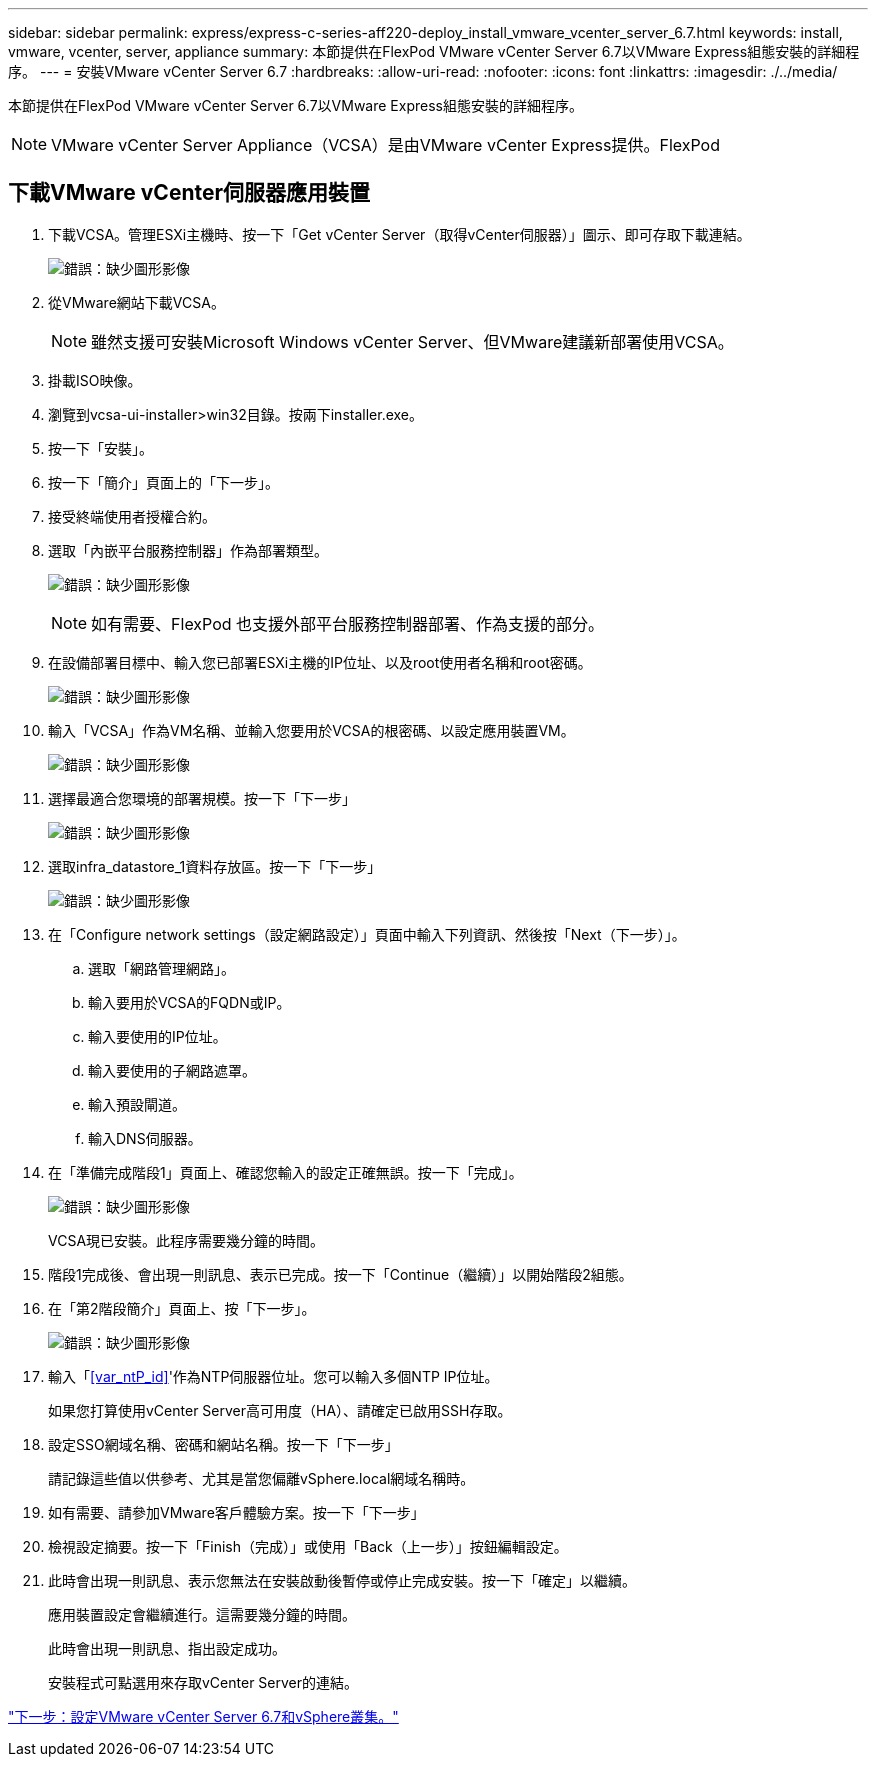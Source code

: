 ---
sidebar: sidebar 
permalink: express/express-c-series-aff220-deploy_install_vmware_vcenter_server_6.7.html 
keywords: install, vmware, vcenter, server, appliance 
summary: 本節提供在FlexPod VMware vCenter Server 6.7以VMware Express組態安裝的詳細程序。 
---
= 安裝VMware vCenter Server 6.7
:hardbreaks:
:allow-uri-read: 
:nofooter: 
:icons: font
:linkattrs: 
:imagesdir: ./../media/


[role="lead"]
本節提供在FlexPod VMware vCenter Server 6.7以VMware Express組態安裝的詳細程序。


NOTE: VMware vCenter Server Appliance（VCSA）是由VMware vCenter Express提供。FlexPod



== 下載VMware vCenter伺服器應用裝置

. 下載VCSA。管理ESXi主機時、按一下「Get vCenter Server（取得vCenter伺服器）」圖示、即可存取下載連結。
+
image:express-c-series-aff220-deploy_image41.png["錯誤：缺少圖形影像"]

. 從VMware網站下載VCSA。
+

NOTE: 雖然支援可安裝Microsoft Windows vCenter Server、但VMware建議新部署使用VCSA。

. 掛載ISO映像。
. 瀏覽到vcsa-ui-installer>win32目錄。按兩下installer.exe。
. 按一下「安裝」。
. 按一下「簡介」頁面上的「下一步」。
. 接受終端使用者授權合約。
. 選取「內嵌平台服務控制器」作為部署類型。
+
image:express-c-series-aff220-deploy_image42.png["錯誤：缺少圖形影像"]

+

NOTE: 如有需要、FlexPod 也支援外部平台服務控制器部署、作為支援的部分。

. 在設備部署目標中、輸入您已部署ESXi主機的IP位址、以及root使用者名稱和root密碼。
+
image:express-c-series-aff220-deploy_image43.png["錯誤：缺少圖形影像"]

. 輸入「VCSA」作為VM名稱、並輸入您要用於VCSA的根密碼、以設定應用裝置VM。
+
image:express-c-series-aff220-deploy_image44.png["錯誤：缺少圖形影像"]

. 選擇最適合您環境的部署規模。按一下「下一步」
+
image:express-c-series-aff220-deploy_image45.png["錯誤：缺少圖形影像"]

. 選取infra_datastore_1資料存放區。按一下「下一步」
+
image:express-c-series-aff220-deploy_image46.png["錯誤：缺少圖形影像"]

. 在「Configure network settings（設定網路設定）」頁面中輸入下列資訊、然後按「Next（下一步）」。
+
.. 選取「網路管理網路」。
.. 輸入要用於VCSA的FQDN或IP。
.. 輸入要使用的IP位址。
.. 輸入要使用的子網路遮罩。
.. 輸入預設閘道。
.. 輸入DNS伺服器。


. 在「準備完成階段1」頁面上、確認您輸入的設定正確無誤。按一下「完成」。
+
image:express-c-series-aff220-deploy_image47.png["錯誤：缺少圖形影像"]

+
VCSA現已安裝。此程序需要幾分鐘的時間。

. 階段1完成後、會出現一則訊息、表示已完成。按一下「Continue（繼續）」以開始階段2組態。
. 在「第2階段簡介」頁面上、按「下一步」。
+
image:express-c-series-aff220-deploy_image48.png["錯誤：缺少圖形影像"]

. 輸入「<<var_ntP_id>>'作為NTP伺服器位址。您可以輸入多個NTP IP位址。
+
如果您打算使用vCenter Server高可用度（HA）、請確定已啟用SSH存取。

. 設定SSO網域名稱、密碼和網站名稱。按一下「下一步」
+
請記錄這些值以供參考、尤其是當您偏離vSphere.local網域名稱時。

. 如有需要、請參加VMware客戶體驗方案。按一下「下一步」
. 檢視設定摘要。按一下「Finish（完成）」或使用「Back（上一步）」按鈕編輯設定。
. 此時會出現一則訊息、表示您無法在安裝啟動後暫停或停止完成安裝。按一下「確定」以繼續。
+
應用裝置設定會繼續進行。這需要幾分鐘的時間。

+
此時會出現一則訊息、指出設定成功。

+
安裝程式可點選用來存取vCenter Server的連結。



link:express-c-series-aff220-deploy_configure_vmware_vcenter_server_6.7_and_vsphere_clustering.html["下一步：設定VMware vCenter Server 6.7和vSphere叢集。"]
